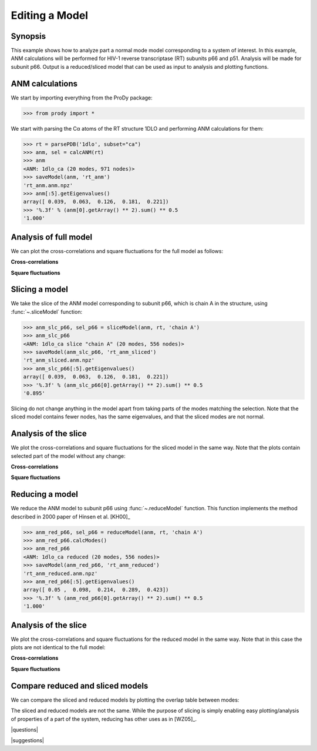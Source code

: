 .. _reduce-slice:

*******************************************************************************
Editing a Model
*******************************************************************************

Synopsis
=============================================================================

This example shows how to analyze part a normal mode model corresponding to
a system of interest.  In this example, ANM calculations will be performed for 
HIV-1 reverse transcriptase (RT) subunits p66 and p51. Analysis will be made 
for subunit p66.  Output is a reduced/sliced model that can be used as input 
to analysis and plotting functions.

ANM calculations
===============================================================================

We start by importing everything from the ProDy package:

>>> from prody import *

We start with parsing the Cα atoms of the RT structure 1DLO and performing ANM
calculations for them:

>>> rt = parsePDB('1dlo', subset="ca")
>>> anm, sel = calcANM(rt)
>>> anm
<ANM: 1dlo_ca (20 modes, 971 nodes)>
>>> saveModel(anm, 'rt_anm')
'rt_anm.anm.npz'
>>> anm[:5].getEigenvalues()
array([ 0.039,  0.063,  0.126,  0.181,  0.221])
>>> '%.3f' % (anm[0].getArray() ** 2).sum() ** 0.5
'1.000'


.. plot::
   :context:
   :nofigs:

   from prody import *
   rt = parsePDB('1dlo', subset="ca")
   anm = loadModel('rt_anm.anm.npz')
   anm_slc_p66 = loadModel('rt_anm_sliced.anm.npz')
   anm_red_p66 = loadModel('rt_anm_reduced.anm.npz')
   import matplotlib.pyplot as plt
   plt.close('all')
   
Analysis of full model
===============================================================================

We can plot the cross-correlations and square fluctuations for the full model
as follows:

**Cross-correlations**

.. plot::
   :context:
   :include-source:
   
   import matplotlib.pyplot as plt
   plt.figure(figsize=(5,4))
   showCrossCorr(anm)

   
.. plot::
   :context:
   :nofigs:

   plt.close('all')


**Square fluctuations**

.. plot::
   :context:
   :include-source:
   
   plt.figure(figsize=(5,4))
   showSqFlucts(anm[0])
   
.. plot::
   :context:
   :nofigs:

   plt.close('all') 


Slicing a model
===============================================================================

We take the slice of the ANM model corresponding to subunit p66, which is 
chain A in the structure, using :func:`~.sliceModel` function:

>>> anm_slc_p66, sel_p66 = sliceModel(anm, rt, 'chain A')
>>> anm_slc_p66
<ANM: 1dlo_ca slice "chain A" (20 modes, 556 nodes)>
>>> saveModel(anm_slc_p66, 'rt_anm_sliced')
'rt_anm_sliced.anm.npz'
>>> anm_slc_p66[:5].getEigenvalues()
array([ 0.039,  0.063,  0.126,  0.181,  0.221])
>>> '%.3f' % (anm_slc_p66[0].getArray() ** 2).sum() ** 0.5
'0.895'

Slicing do not change anything in the model apart from taking parts of the 
modes matching the selection. Note that the sliced model contains fewer nodes, 
has the same eigenvalues, and that the sliced modes are not normal.

Analysis of the slice
===============================================================================

We plot the cross-correlations and square fluctuations for the sliced model
in the same way. Note that the plots contain selected part of the model
without any change:

**Cross-correlations**

.. plot::
   :context:
   :include-source:
   
   plt.figure(figsize=(5,4))
   showCrossCorr(anm_slc_p66) 
   
   # If title does not fit the figure, can be changed as follows
   plt.title('Cross-correlations for ANM slice')
   
.. plot::
   :context:
   :nofigs:

   plt.close('all')


**Square fluctuations**

.. plot::
   :context:
   :include-source:
   
   plt.figure(figsize=(5,4))
   showSqFlucts(anm_slc_p66[0])
   
.. plot::
   :context:
   :nofigs:

   plt.close('all') 

Reducing a model
===============================================================================

We reduce the ANM model to subunit p66 using :func:`~.reduceModel` function. 
This function implements the method described in 2000 paper of Hinsen et al. 
[KH00]_

>>> anm_red_p66, sel_p66 = reduceModel(anm, rt, 'chain A')
>>> anm_red_p66.calcModes()
>>> anm_red_p66
<ANM: 1dlo_ca reduced (20 modes, 556 nodes)>
>>> saveModel(anm_red_p66, 'rt_anm_reduced')
'rt_anm_reduced.anm.npz'
>>> anm_red_p66[:5].getEigenvalues()
array([ 0.05 ,  0.098,  0.214,  0.289,  0.423])
>>> '%.3f' % (anm_red_p66[0].getArray() ** 2).sum() ** 0.5
'1.000'


Analysis of the slice
===============================================================================

We plot the cross-correlations and square fluctuations for the reduced model
in the same way. Note that in this case the plots are not identical to the
full model:

**Cross-correlations**

.. plot::
   :context:
   :include-source:
   
   plt.figure(figsize=(5,4))
   showCrossCorr(anm_red_p66) 
   
.. plot::
   :context:
   :nofigs:

   plt.close('all')


**Square fluctuations**

.. plot::
   :context:
   :include-source:
   
   plt.figure(figsize=(5,4))
   showSqFlucts(anm_red_p66[0])
   
.. plot::
   :context:
   :nofigs:

   plt.close('all') 

Compare reduced and sliced models
===============================================================================

We can compare the sliced and reduced models by plotting the overlap table
between modes:

.. plot::
   :context:
   :include-source:
   
   plt.figure(figsize=(5,4))
   showOverlapTable(anm_slc_p66, anm_red_p66)
   
.. plot::
   :context:
   :nofigs:

   plt.close('all') 

The sliced and reduced models are not the same. While the purpose of slicing is 
simply enabling easy plotting/analysis of properties of a part of the system, 
reducing has other uses as in [WZ05]_.  

|questions|

|suggestions|

